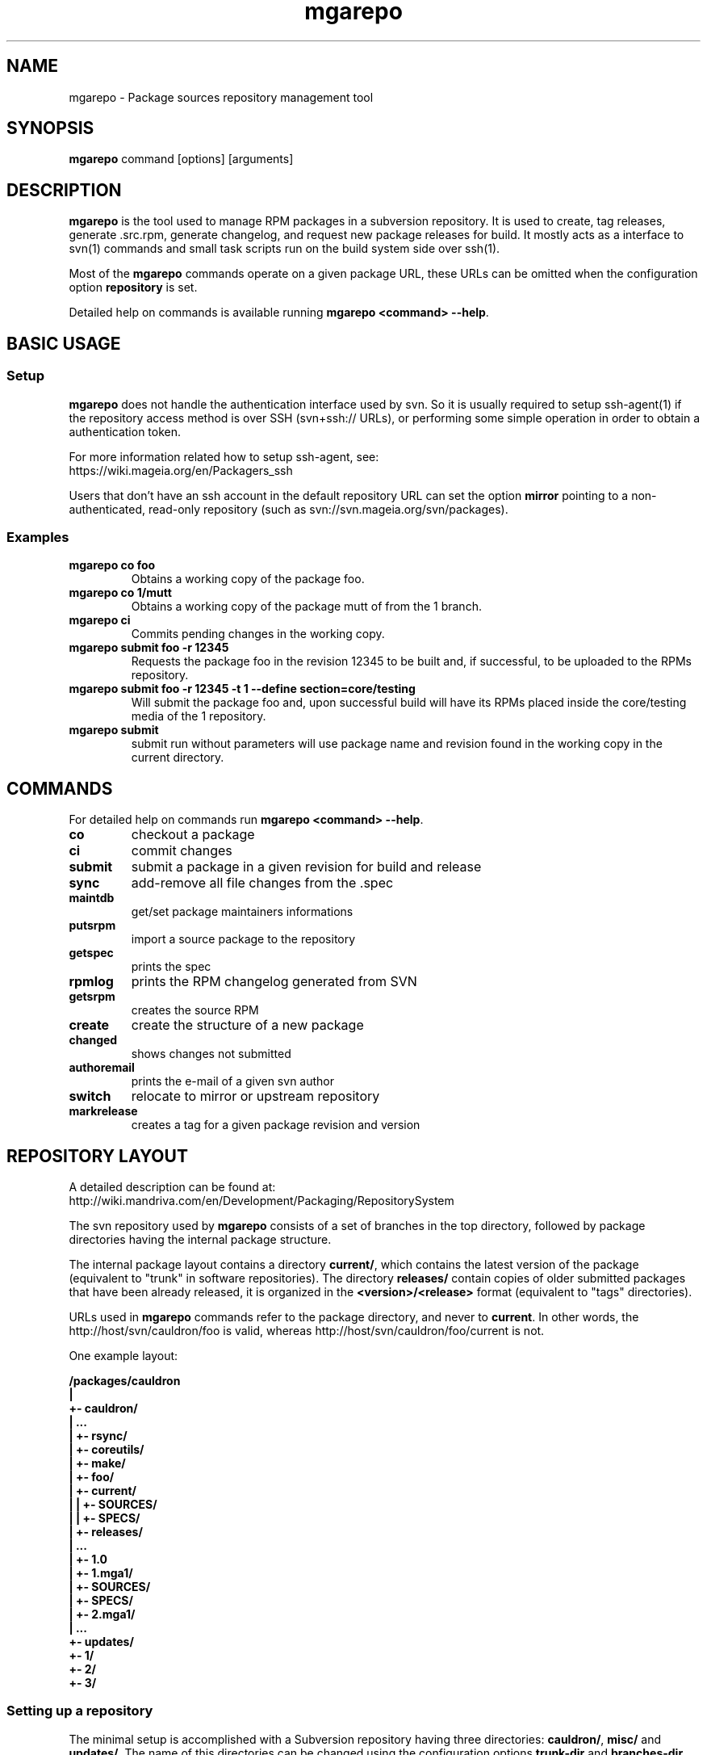 .\" mgarepo - Package repository management tool
.TH "mgarepo" "8" "2011 Jan 11" "Mageia" ""
.SH "NAME"
mgarepo \- Package sources repository management tool
.SH "SYNOPSIS"
\fBmgarepo\fP command [options] [arguments]
.SH "DESCRIPTION"
\fBmgarepo\fP is the tool used to manage RPM packages in a subversion repository. It is used to create, tag releases, generate .src.rpm, generate changelog, and request new package releases for build. It mostly acts as a interface to svn(1) commands and small task scripts run on the build system side over ssh(1).

Most of the \fBmgarepo\fP commands operate on a given package URL, these URLs can be omitted when the configuration option \fBrepository\fP is set.

Detailed help on commands is available running \fBmgarepo <command> \-\-help\fP.
.SH "BASIC USAGE"
.SS "Setup"
\fBmgarepo\fP does not handle the authentication interface used by svn. So it is usually required to setup ssh\-agent(1) if the repository access method is over SSH (svn+ssh:// URLs), or performing some simple operation in order to obtain a authentication token.

.nf
For more information related how to setup ssh-agent, see:
https://wiki.mageia.org/en/Packagers_ssh
.fi

Users that don't have an ssh account in the default repository URL can set the option \fBmirror\fP pointing to a non-authenticated, read-only repository (such as svn://svn.mageia.org/svn/packages).
.SS "Examples"
.PP
.IP "\fBmgarepo co foo\fP"
Obtains a working copy of the package foo.
.IP "\fBmgarepo co 1/mutt\fP"
Obtains a working copy of the package mutt of from the 1 branch.
.IP "\fBmgarepo ci\fP"
Commits pending changes in the working copy.
.IP "\fBmgarepo submit foo \-r 12345\fP"
Requests the package foo in the revision 12345 to be built and, if successful, to be uploaded to the RPMs repository.
.IP "\fBmgarepo submit foo \-r 12345 -t 1 \-\-define section=core/testing\fP"
Will submit the package foo and, upon successful build will have its RPMs placed inside the core/testing media of the 1 repository.
.IP "\fBmgarepo submit\fP"
submit run without parameters will use package name and revision found in the working copy in the current directory.
.SH "COMMANDS"
For detailed help on commands run \fBmgarepo <command> \-\-help\fP.
\#TODO complete list of commands, all options, all descriptions
.PP
.IP "\fBco\fP"
checkout a package
.IP "\fBci\fP"
commit changes
.IP "\fBsubmit\fP"
submit a package in a given revision for build and release
.IP "\fBsync\fP"
add-remove all file changes from the .spec
.IP "\fBmaintdb\fP"
get/set package maintainers informations
.IP "\fBputsrpm\fP"
import a source package to the repository
.IP "\fBgetspec\fP"
prints the spec 
.IP "\fBrpmlog\fP"
prints the RPM changelog generated from SVN
.IP "\fBgetsrpm\fP"
creates the source RPM
.IP "\fBcreate\fP"
create the structure of a new package
.IP "\fBchanged\fP"
shows changes not submitted
.IP "\fBauthoremail\fP"
prints the e-mail of a given svn author
.IP "\fBswitch\fP"
relocate to mirror or upstream repository
.IP "\fBmarkrelease\fP"
creates a tag for a given package revision and version
.SH "REPOSITORY LAYOUT"
.nf
A detailed description can be found at:
http://wiki.mandriva.com/en/Development/Packaging/RepositorySystem
.fi

The svn repository used by \fBmgarepo\fP consists of a set of branches in the top directory, followed by package directories having the internal package structure.

The internal package layout contains a directory \fBcurrent/\fP, which contains the latest version of the package (equivalent to "trunk" in software repositories). The directory \fBreleases/\fP contain copies of older submitted packages that have been already released, it is organized in the \fB<version>/<release>\fP format (equivalent to "tags" directories).

URLs used in \fBmgarepo\fP commands refer to the package directory, and never to \fBcurrent\fP. In other words, the http://host/svn/cauldron/foo is valid, whereas http://host/svn/cauldron/foo/current is not.

One example layout:

\fB
/packages/cauldron
     |
     +\- cauldron/
     |  ...
     |  +\- rsync/
     |  +\- coreutils/
     |  +\- make/
     |  +\- foo/
     |     +\- current/
     |     |  +\- SOURCES/
     |     |  +\- SPECS/
     |     +\- releases/
     |        ...
     |        +\- 1.0
     |           +\- 1.mga1/
     |              +\- SOURCES/
     |              +\- SPECS/
     |           +\- 2.mga1/
     |           ...
     +\- updates/
        +\- 1/
        +\- 2/
        +\- 3/
\fP
.SS "Setting up a repository"
The minimal setup is accomplished with a Subversion repository having three directories: \fBcauldron/\fP, \fBmisc/\fP and \fBupdates/\fP. The name of this directories can be changed using the configuration options \fBtrunk\-dir\fP and \fBbranches-dir\fP. Having this you can start importing packages with \fBmgarepo import\fP.
\#.SH "THE SUBMIT PROCESS"
\#.SS "Connecting"
\#.SS "Changelog generation"
\#.SS "Uploading"
\#.SH CHANGELOGS
\#.SH SERVER\-SIDE SETUP
.SH "CONFIGURATION"
.SS "Introduction"
The main configuration file is \fB/etc/mgarepo.conf\fP, it is in the .ini format. It is basically defined by a set of \fB[name]\fP sections, with a set of variables defined by \fBname = value\fP.

If existing, the file ~/.mgarepo/config is also loaded.
.SS "[global] section"
.PP
.IP "\fBrepository = URL\fP"
Contains the base URL used to access packages in the svn repository when only package names are used in mgarepo commands. For example, if \fBmgarepo co trafshow\fP is run and repository is http://host/svn/, the URL http://host/svn/cauldron/trafshow will be used ("cauldron" is the default branch).
.IP "\fBdefault_parent = URL\fP"
Points to the base URL of the development branch of the svn repository. This option is deprecated as it has been replaced by "repository".
.IP "\fBmirror = URL\fP" 
The URL of an alternative and read\-only repository to be used when checking out packages. \fBmgarepo ci\fP will automatically relocate to "repository" when comitting.
.IP "\fBuse-mirror = yes/no\fP"
Disable the use of the mirror repository when checking out packages.
.IP "\fBurl\-map = MATCH\-REGEXP REPLACE\-EXPR\fP"
This option is used on server-side to remap remote URLs brought by the user when running \fBmgarepo submit\fP to local (and probably faster) URLs. \fBMATCH\-REGEXP\fP is a Python regular expression matching the components that must be reused in the local URL. \fbREPLACE\-EXPR\fP is a replace expression that should expand in the final URL. Example: \fBsvn\+ssh://svn\.mageia\.org/(.*) file:///\1\fP
.IP "\fBtempdir = PATH\fP"
The directory to be used as base for temporay directories and files created by mgarepo.
.IP "\fBdownload\-command = COMMAND\-FMT\fP"
Command used to download generic remote URLs, it accepts the variables \fB$url\fP and \fB$dest\fP. It is currently used when running \fBmgarepo sync \-d\fP.
.IP "\fBsvn\-command = COMMAND\fP"
The base command used to execute svn(1). Runs through system(3).
.IP "\fBsvn-env = VAR=VALUE ..\fP"
The environment variables to use when running svn. More entries can be defined by using more lines. The variable defined by default is \fBSVN_SSH\fP, which points to the \fBmgarepo-ssh\fP ssh wrapper.
.IP "\fBverbose = yes/no\fP"
Increase the verbosity of mgarepo output, printing commands being run and complete traceback when unhanlded errors happen.
.IP "\fBtrunk-dir\fP"
Points to the default branch of the distro used in commands that do not have their branch or URL specified.
.IP "\fBbranches-dir\fP"
The directory inside the repository which contains all the branches of the distro. It is used to build the URL of packages referred using the branch notation BRANCH/PACKAGE, as in \fBmgarepo co 1/mutt\fP.
.SS "[submit-groups] section"
This section contains aliases to groups of packages to be submitted at once. For example, a line with \fBmy-python-packages = bzr bzrtools bzr-gtk\fP would allow the user to simply run \fBmgarepo submit my-python-packages\fP.

Also distro branches or revision numbers can be specified for each package group. For example: \fBmgarepo submit 1/my-python-packages\fP.
.SS "[submit] section"
.IP "\fBhost = HOST\fP"
Defines the default host in which \fBmgarepo submit\fP will run the submit helper.
.IP "\fBdefault = TARGET\fP"
The default target to be used in \fBmgarepo submit\fP when the option \-t is not used.
.SS "[submit TARGET] sections (server\-side only)"
These sections describe each one of the sections available to submit packages, ther configuration options are:
.IP "\fBtarget = PATH\fP"
The path where SRPMs generated by \fBcreate\-srpm-\fP will be placed during during the submit process.
.IP "\fBallowed = URLs\fP"
A space\-delimited list of package URLs that will be allowed to be used with this target. The comparison is done by checking if the package URL used in submit starts with one of the URLs of this option.
.IP "\fBscripts = PATHS\fP"
A space\-delimited list of scripts that will be run receiving the generated SRPM as first argument. These scripts are usually used to perform small changes in the SRPM structure, increasing release number for example.
.IP "\fBrpm\-macros = NAMES\fP"
It points to sections in the configuration that will contain the RPM macros used when generating the SRPM of the package being submitted. These section should be named in the \fB[macros NAME]\fP format.
.SS "[macros NAME] sections (server\-side only)"
These sections contain variables that will be defined as RPM macros when generating the SRPM of the package being submitted.It is usually used to define the distribution suffix that will be used in package releases, such as "mga1".
.SS "[users] section (server\-side only)"
This section maps the usernames found in svn to their real names and e\-mails. It is used when generating the changelog based on commits in svn and by \fBauthoremail\fP. Example: \fBjoe = Joe User <joeuser@host.com>\fP.

This section can be used on client\-side too, but will have no effect in generated changelogs on the server\-side.
.SS "[helper] section"
.IP "\fBcreate\-srpm = PATH\fP"
The path of the script that will be run through ssh on the submit host when running \fBmgarepo submit\fP.
.IP "\fBupload\-srpm = PATH\fP"
(server\-side only) Path of the script that will be called after the generated SRPM is copied to its target location (see target sections above) and target scripts are run.
.IP "\fBrpmbuild = COMMAND\fP"
The command used to call rpmbuild. Note that build options (such as \-bs) are supplied by mgarepo.
.SS "[log] section"
.IP "\fBoldurl = URL\fP"
The URL of a directory structure that will contain old changelogs of packages that will be appended to the changelog being generated by \fBrpmlog\fP or \fBgetsrpm \-l\fP.
.IP "\fBmerge\-spec = yes/no\fP"
If enabled, changelogs generated by \fBmgarepo\fP will have the contents of the %changelog found in the .spec file of the package appended.
.IP "\fBsort = yes/no\fP"
If enabled, the changelog will be resorted after its generation. It is useful when changelogs found in \fBoldurl\fP or in the .spec's %changelog section are newer than those generated by SVN.
.IP "\fBrevision\-offset = REVISION\-NUMBER\fP"
The base revision used to generated changelogs. As in \fBsvn log -r REVISION\-OFFSET:HEAD URL\fP.
.IP "\fBignore\-string = STRING\fP"
Mark used to hide log messages. When it appears at the beginning of the log message, the whole changeset log is hidden. When it is found in the middle of a string, only the line will not be shown.
.IP "\fBunignore\-string = STRING\fP"
The complement of the previous option. When this token is found, only those lines containg this mark will be shown. It is intended to be used in very long log messages.
.SS "[template] section"
.IP "\fBpath = PATH\fP"
Obsolete. The path of the template used to generate the changelog from svn commits.
.IP "\fBname = NAME\fP"
The name of the template used to generate the changelog from svn commits. Use \fBdefault\fP or \fBrevno\fP.
.SS "[srpm] section"
.IP "\fBrun-prep = yes/no\fP"
Repsys can check for the presence of a file named \fBMakefile\fP in the top directory of the package and run \fBmake prep-srpm\fP so that it can generate the actual files that must be distributed in in the srpm. This option enables this feature. (Note: the command is expected to run in an restricted environment, the Makefile must use only minimal funcionalities.)
.SH "ENVIRONMENT VARIABLES"
.PP
.IP "\fBREPSYS_CONF\fP"
Sets the configuration file to be read by \fBmgarepo\fP
.SH "FILES"
.nf 
~/.mgarepo/config
/etc/mgarepo.conf
/usr/share/mgarepo/
/usr/share/doc/mgarepo/
.fi 
.SH "BUGS"
See the list of bugs at http://bugs.mageia.org/buglist.cgi?quicksearch=mgarepo
.SH "SEE ALSO"
mdvsys(1), svn(1), ssh\-agent(1)

.nf 
https://wiki.mageia.org/en/Packagers_svn
https://wiki.mageia.org/en/Mgarepo
.fi 
.SH "AUTHOR"
.nf 
repsys was originally written by Gustavo Niemeyer <gustavo@niemeyer.net>
for the Conectiva Linux distribution. It was then maintained by Mandriva
contributors and employees. mgarepo is a fork of repsys maintained by
Mageia contributors.
.fi 
